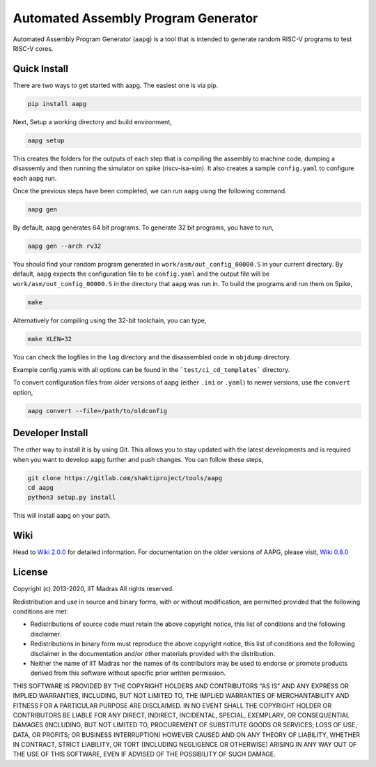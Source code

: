 Automated Assembly Program Generator
===================================
Automated Assembly Program Generator (``aapg``) is a tool 
that is intended to generate random RISC-V programs
to test RISC-V cores.

Quick Install
-------------
There are two ways to get started with aapg. The easiest one is via pip.

.. code-block:: python

    pip install aapg

Next, Setup a working directory and build environment,

.. code-block:: bash
    
    aapg setup  

This creates the folders for the outputs of each step that is compiling the assembly to machine code, dumping a disassemly and then running the simulator on spike (riscv-isa-sim). It also creates a sample ``config.yaml`` to configure each ``aapg`` run.

Once the previous steps have been completed, we can run ``aapg``
using the following command.

.. code-block:: bash
    
    aapg gen 

By default, ``aapg`` generates 64 bit programs. To generate 32 bit programs, you have to run,

.. code-block:: bash

    aapg gen --arch rv32

You should find your random program generated in
``work/asm/out_config_00000.S`` in your current directory. By default,
``aapg`` expects the configuration file to be ``config.yaml``
and the output file will be ``work/asm/out_config_00000.S`` in the directory
that ``aapg`` was run in. To build the programs and run them on Spike,

.. code-block:: bash

    make

Alternatively for compiling using the 32-bit toolchain, you can type,

.. code-block:: bash

    make XLEN=32

You can check the logfiles in the ``log`` directory and the disassembled code in ``objdump`` directory.

Example config.yamls with all options can be found in the ```test/ci_cd_templates``` directory. 

To convert configuration files from older versions of aapg (either ``.ini`` or ``.yaml``) to newer versions, use the ``convert`` option,  

.. code-block:: bash

    aapg convert --file=/path/to/oldconfig

Developer Install
-----------------
The other way to install it is by using Git. This allows you to stay updated with the latest developments
and is required when you want to develop ``aapg`` further and push changes. You can follow these steps,

.. code-block:: bash
    
    git clone https://gitlab.com/shaktiproject/tools/aapg
    cd aapg
    python3 setup.py install

This will install aapg on your path.

Wiki
------------
Head to `Wiki 2.0.0 <https://gitlab.com/shaktiproject/tools/aapg/-/wikis/Wiki-AAPG-%5B2.0.0%5D>`_ for detailed information.  
For documentation on the older versions of AAPG, please visit, `Wiki 0.8.0 <https://gitlab.com/shaktiproject/tools/aapg/-/wikis/Wiki>`_

License
-------
Copyright (c) 2013-2020, IIT Madras
All rights reserved.

Redistribution and use in source and binary forms, with or without modification, are permitted provided that the following conditions are met:

*  Redistributions of source code must retain the above copyright notice, this list of conditions and the following disclaimer.
*  Redistributions in binary form must reproduce the above copyright notice, this list of conditions and the following disclaimer in the documentation and/or other materials provided with the distribution.
*  Neither the name of IIT Madras  nor the names of its contributors may be used to endorse or promote products derived from this software without specific prior written permission.

THIS SOFTWARE IS PROVIDED BY THE COPYRIGHT HOLDERS AND CONTRIBUTORS "AS IS" AND ANY EXPRESS OR IMPLIED WARRANTIES, INCLUDING, BUT NOT LIMITED TO, THE IMPLIED WARRANTIES OF MERCHANTABILITY AND FITNESS FOR A PARTICULAR PURPOSE ARE DISCLAIMED. IN NO EVENT SHALL THE COPYRIGHT HOLDER OR CONTRIBUTORS BE LIABLE FOR ANY DIRECT, INDIRECT, INCIDENTAL, SPECIAL, EXEMPLARY, OR CONSEQUENTIAL DAMAGES (INCLUDING, BUT NOT LIMITED TO, PROCUREMENT OF SUBSTITUTE GOODS OR SERVICES; LOSS OF USE, DATA, OR PROFITS; OR BUSINESS INTERRUPTION) HOWEVER CAUSED AND ON ANY THEORY OF LIABILITY, WHETHER IN CONTRACT, STRICT LIABILITY, OR TORT (INCLUDING NEGLIGENCE OR OTHERWISE) ARISING IN ANY WAY OUT OF THE USE OF THIS SOFTWARE, EVEN IF ADVISED OF THE POSSIBILITY OF SUCH DAMAGE. 

